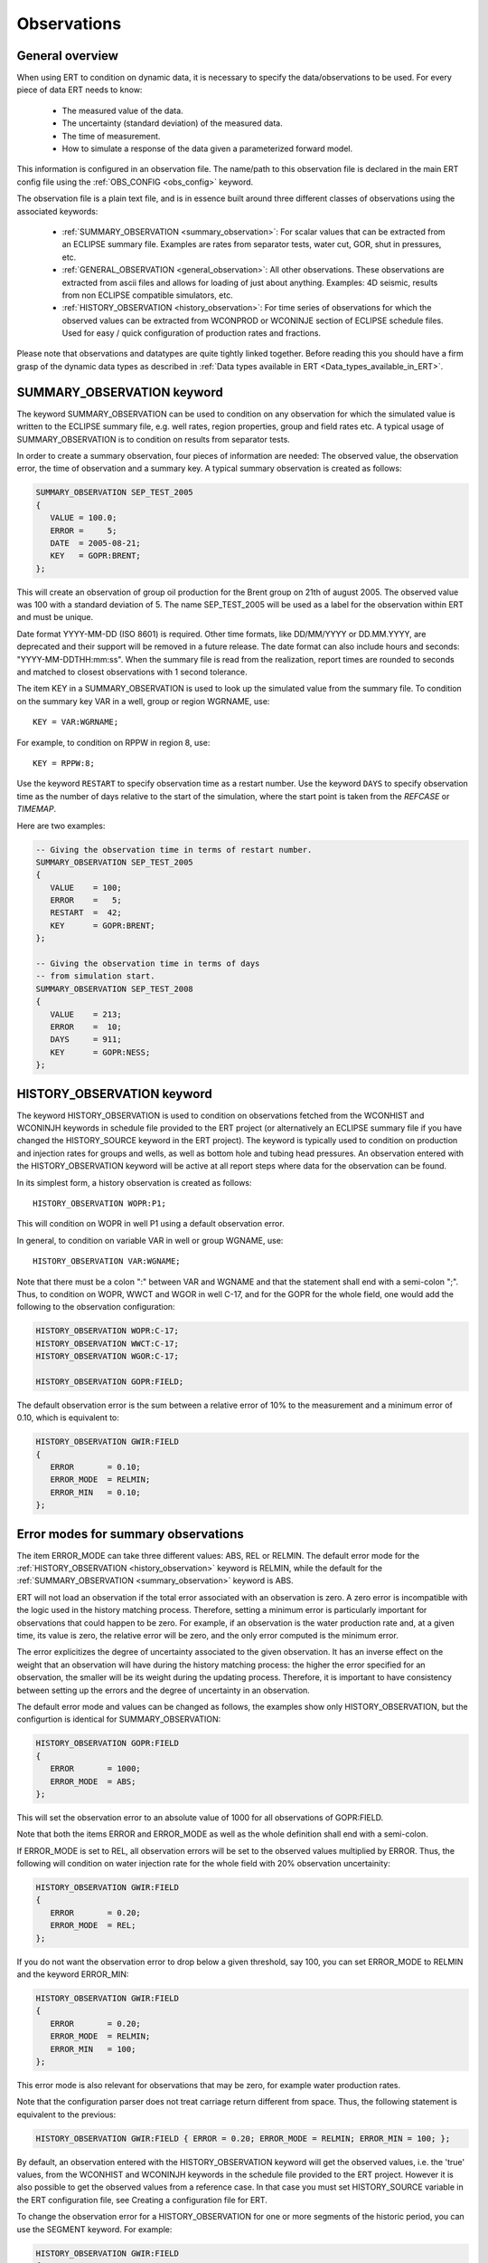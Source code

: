 .. _Configuring_observations_for_ERT:

Observations
============


General overview
----------------

When using ERT to condition on dynamic data, it is necessary to
specify the data/observations to be used. For every piece of data
ERT needs to know:

 - The measured value of the data.
 - The uncertainty (standard deviation) of the measured data.
 - The time of measurement.
 - How to simulate a response of the data given a parameterized forward model.

This information is configured in an observation file. The name/path
to this observation file is declared in the main ERT config file using the
:ref:`OBS_CONFIG <obs_config>` keyword.

The observation file is a plain text file, and is in essence built around three
different classes of observations using the associated keywords:

 - :ref:`SUMMARY_OBSERVATION <summary_observation>`: For scalar values that
   can be extracted from an ECLIPSE summary file. Examples are rates from
   separator tests, water cut, GOR, shut in pressures, etc.

 - :ref:`GENERAL_OBSERVATION <general_observation>`: All other observations.
   These observations are extracted from ascii files and allows for loading
   of just about anything. Examples: 4D seismic, results from non ECLIPSE
   compatible simulators, etc.

 - :ref:`HISTORY_OBSERVATION <history_observation>`: For time series of
   observations for which the observed values can be extracted from
   WCONPROD or WCONINJE section of ECLIPSE schedule files. Used for easy / quick
   configuration of production rates and fractions.


Please note that observations and datatypes are quite tightly linked together.
Before reading this you should have a firm grasp of the dynamic data types
as described in :ref:`Data types available in ERT <Data_types_available_in_ERT>`.


.. _summary_observation:

SUMMARY_OBSERVATION keyword
---------------------------

The keyword SUMMARY_OBSERVATION can be used to condition on any
observation for which the simulated value is written to the ECLIPSE
summary file, e.g. well rates, region properties, group and field
rates etc. A typical usage of SUMMARY_OBSERVATION is to condition
on results from separator tests.

In order to create a summary observation, four pieces of information
are needed: The observed value, the observation error, the time of
observation and a summary key. A typical summary observation is
created as follows:

.. code-block:: none

 SUMMARY_OBSERVATION SEP_TEST_2005
 {
    VALUE = 100.0;
    ERROR =     5;
    DATE  = 2005-08-21;
    KEY   = GOPR:BRENT;
 };

This will create an observation of group oil production for the Brent
group on 21th of august 2005. The observed value was 100 with a
standard deviation of 5. The name SEP_TEST_2005 will be used as a
label for the observation within ERT and must be unique.

Date format YYYY-MM-DD (ISO 8601) is required.
Other time formats, like DD/MM/YYYY or DD.MM.YYYY, are deprecated
and their support will be removed in a future release. The date format
can also include hours and seconds: "YYYY-MM-DDTHH:mm:ss". When the
summary file is read from the realization, report times are rounded
to seconds and matched to closest observations with 1 second tolerance.

The item KEY in a SUMMARY_OBSERVATION is used to look up the simulated value
from the summary file. To condition on the summary key VAR in a well, group or
region WGRNAME, use::

 KEY = VAR:WGRNAME;

For example, to condition on RPPW in region 8, use::

 KEY = RPPW:8;

Use the keyword ``RESTART`` to specify observation time as a restart number.
Use the keyword ``DAYS`` to specify observation time as the number of days relative
to the start of the simulation, where the start point is taken from the `REFCASE` or `TIMEMAP`.

Here are two examples:

.. code-block:: none

 -- Giving the observation time in terms of restart number.
 SUMMARY_OBSERVATION SEP_TEST_2005
 {
    VALUE    = 100;
    ERROR    =   5;
    RESTART  =  42;
    KEY      = GOPR:BRENT;
 };

 -- Giving the observation time in terms of days
 -- from simulation start.
 SUMMARY_OBSERVATION SEP_TEST_2008
 {
    VALUE    = 213;
    ERROR    =  10;
    DAYS     = 911;
    KEY      = GOPR:NESS;
 };


.. _history_observation:

HISTORY_OBSERVATION keyword
---------------------------

The keyword HISTORY_OBSERVATION is used to condition on observations
fetched from the WCONHIST and WCONINJH keywords in schedule file provided to
the ERT project (or alternatively an ECLIPSE summary file if you have
changed the HISTORY_SOURCE keyword in the ERT project). The keyword
is typically used to condition on production and injection rates for
groups and wells, as well as bottom hole and tubing head pressures. An
observation entered with the HISTORY_OBSERVATION keyword will be
active at all report steps where data for the observation can be
found.

In its simplest form, a history observation is created as follows::

   HISTORY_OBSERVATION WOPR:P1;

This will condition on WOPR in well P1 using a default observation
error.

In general, to condition on variable VAR in well or group WGNAME, use::

   HISTORY_OBSERVATION VAR:WGNAME;

Note that there must be a colon ":" between VAR and WGNAME and that
the statement shall end with a semi-colon ";". Thus, to condition on
WOPR, WWCT and WGOR in well C-17, and for the GOPR for the whole
field, one would add the following to the observation configuration:

.. code-block:: none

 HISTORY_OBSERVATION WOPR:C-17;
 HISTORY_OBSERVATION WWCT:C-17;
 HISTORY_OBSERVATION WGOR:C-17;

 HISTORY_OBSERVATION GOPR:FIELD;

The default observation error is the sum between a relative error of 10% to
the measurement and a minimum error of 0.10, which is equivalent to:

.. code-block:: none

 HISTORY_OBSERVATION GWIR:FIELD
 {
    ERROR       = 0.10;
    ERROR_MODE  = RELMIN;
    ERROR_MIN   = 0.10;
 };

.. _error_modes:

Error modes for summary observations
------------------------------------

The item ERROR_MODE can take three different values: ABS, REL or RELMIN.
The default error mode for the :ref:`HISTORY_OBSERVATION <history_observation>`
keyword is RELMIN, while the default for the :ref:`SUMMARY_OBSERVATION <summary_observation>`
keyword is ABS.

ERT will not load an observation if the total error associated with an observation is zero.
A zero error is incompatible with the logic used in the history matching
process. Therefore, setting a minimum error is particularly important for
observations that could happen to be zero. For example, if an observation is the
water production rate and, at a given time, its value is zero, the relative
error will be zero, and the only error computed is the minimum error.

The error explicitizes the degree of uncertainty associated to the given
observation. It has an inverse effect on the weight that an observation
will have during the history matching process: the higher the error
specified for an observation, the smaller will be its weight during
the updating process. Therefore, it is important to have consistency
between setting up the errors and the degree of uncertainty in an
observation.

The default error mode and values can be changed as follows, the examples
show only HISTORY_OBSERVATION, but the configurtion is identical for
SUMMARY_OBSERVATION:

.. code-block:: none

 HISTORY_OBSERVATION GOPR:FIELD
 {
    ERROR       = 1000;
    ERROR_MODE  = ABS;
 };

This will set the observation error to an absolute value of 1000
for all observations of GOPR:FIELD.

Note that both the items ERROR and ERROR_MODE as well as
the whole definition shall end with a semi-colon.

If ERROR_MODE is set to REL, all observation errors will be set to the
observed values multiplied by ERROR. Thus, the following will
condition on water injection rate for the whole field with 20%
observation uncertainity:

.. code-block:: none

 HISTORY_OBSERVATION GWIR:FIELD
 {
    ERROR       = 0.20;
    ERROR_MODE  = REL;
 };

If you do not want the observation error to drop below a given
threshold, say 100, you can set ERROR_MODE to RELMIN and the
keyword ERROR_MIN:

.. code-block:: none

 HISTORY_OBSERVATION GWIR:FIELD
 {
    ERROR       = 0.20;
    ERROR_MODE  = RELMIN;
    ERROR_MIN   = 100;
 };

This error mode is also relevant for observations that may be zero,
for example water production rates.

Note that the configuration parser does not treat carriage return
different from space. Thus, the following statement is equivalent to
the previous:

.. code-block:: none

 HISTORY_OBSERVATION GWIR:FIELD { ERROR = 0.20; ERROR_MODE = RELMIN; ERROR_MIN = 100; };

By default, an observation entered with the HISTORY_OBSERVATION
keyword will get the observed values, i.e. the 'true' values, from the
WCONHIST and WCONINJH keywords in the schedule file provided to the
ERT project. However it is also possible to get the observed values from
a reference case. In that case you must set HISTORY_SOURCE
variable in the ERT configuration file, see Creating a configuration
file for ERT.

To change the observation error for a HISTORY_OBSERVATION for one or
more segments of the historic period, you can use the SEGMENT
keyword. For example:

.. code-block:: none

  HISTORY_OBSERVATION GWIR:FIELD
  {
     ERROR       = 0.20;
     ERROR_MODE  = RELMIN;
     ERROR_MIN   = 100;

     SEGMENT FIRST_YEAR
     {
        START = 0;
        STOP  = 10;
        ERROR = 0.50;
        ERROR_MODE = REL;
     };

     SEGMENT SECOND_YEAR
     {
        START      = 11;
        STOP       = 20;
        ERROR      = 1000;
        ERROR_MODE = ABS;
     };
  };

The items START and STOP set the start and stop of the segment in
terms of ECLIPSE restart steps. The keywords ERROR, ERROR_MODE and
ERROR_MIN behave like before. If the segments overlap, they are
computed in alphabetical order.


.. _general_observation:

GENERAL_OBSERVATION keyword
---------------------------

The GENERAL_OBSERVATION keyword is used together with the GEN_DATA
type. This pair of observation and data types are typically
used when you want to update something special which does not fit into
any of the predefined types. Ert treats GENERAL_OBSERVATION (and also GEN_DATA)
as a list of numbers with no particular structure.
This is very flexible, but of course also a bit more complex to use:

.. code-block:: none

 GENERAL_OBSERVATION GEN_OBS1 {
    DATA     = SOME_FIELD;
    RESTART  = 20;
    OBS_FILE = some_file.txt;
 };

This example shows a minimum GENERAL_OBSERVATION. The keyword DATA
points to the GEN_DATA instance this observation is 'observing',
RESTART gives the report step when this observation is active.
OBS_FILE should be the name of a file with observation values,
and the corresponding uncertainties. The file with observations should
just be a plain text file with numbers in it, observations and
corresponding uncertainties interleaved.

An example of an ``OBS_FILE`` that defines three observations::

 1.46 0.26
 25.0 5.0
 5.00 1.00

In the example above it is assumed that the DATA
instance we are observing (i.e. comparing with) has the same number of
elements as the observation, i.e. three in this case. By using the
keyword INDEX_LIST you can select the elements of the
GEN_DATA instance you are interested in. Each index in INDEX_LIST
points to a line number in the GEN_DATA result file (which has one number per line).
Consider for example:

.. code-block:: none

   GENERAL_OBSERVATION GEN_OBS1 {
      DATA       = SOME_FIELD;
      INDEX_LIST = 0,3,9;
      RESTART    = 20;
      OBS_FILE   = some_file.txt;
   };

Here we use INDEX_LIST to indicate that we are interested in element
0, 3 and 9 of the GEN_DATA instance::

   GEN_DATA                     GEN_OBS1
   ========                     ===========
   1.56 <---------------------> 1.46  0.26
   23.0        /--------------> 25.0   5.00
   56.0        |    /---------> 5.00  1.00
   27.0 <------/    |           ===========
   0.2             |
   1.56             |
   1.78             |
   6.78             |
   9.00             |
   4.50 <-----------/
   ========


If ``INDEX_LIST`` not defined, Ert assumes that the observations point
to the first ``n`` ``GEN_DATA`` points:

.. code-block:: none

   GENERAL_OBSERVATION GEN_OBS1 {
      DATA       = SOME_FIELD;
      OBS_FILE   = some_file.txt;
   };

::

   GEN_DATA                     GEN_OBS1
   ========                     ===========
   1.56 <---------------------> 1.46  0.26
   23.0 <---------------------> 25.0   5.00
   56.0 <---------------------> 5.00  1.00
   27.0                         ===========
   0.2
   1.56
   1.78
   6.78
   9.00
   4.50
   ========


In addition to INDEX_LIST, it is possible to use INDEX_FILE which
points to a plain text file with indices, one value per line.
Finally, if your observation only has one value, you can
embed it in the config object with VALUE and ERROR.

Matching GEN_OBS and GEN_DATA
-----------------------------

It is important to match up the GEN_OBS observations with the
corresponding GEN_DATA simulation data correctly. If no ``REPORT_STEP``
and ``RESTART`` are provided to ``GEN_DATA`` and ``GENERAL_OBSERVATION``,
respectively, they will be given a default ``REPORT_STEP``
and ``RESTART`` of 0.

As a concrete example, the ert configuration file could include this line:

.. code-block:: none

   GEN_DATA RFT_BH67 RESULT_FILE:rft_BH67

While the observation configuration file could include this:

.. code-block:: none

   GENERAL_OBSERVATION GEN_OBS1 {
      DATA       = RFT_BH67;
      OBS_FILE   = some_file.txt;
   };

Before ERT starts we expect there to be a file called ``some_file.txt``  with the
observed values and the uncertainty. After the forward model has completed, ERT
will load the responses from a file called ``rft_BH67``.

If ``REPORT_STEP`` and ``RESTART`` are provided,
the ``GEN_DATA`` result files must have an embedded ``%d`` to indicate the
report step in them. To ensure that GEN_OBS and corresponding
GEN_DATA values match up correctly only the RESTART method is allowed
for GEN_OBS when specifying the time.
So consider a setup like this::

   -- Config file:
   GEN_DATA RFT_BH67 INPUT_FORMAT:ASCII RESULT_FILE:rft_BH67_%d    REPORT_STEPS:20
   ...                                                       /|\                /|\
   ...                                                        |                  |
   -- Observation file:                                       |                  |
   GENERAL_OBSERVATION GEN_OBS1 {                             +------------------/
      DATA       = RFT_BH67;                                  |
      RESTART    = 20;   <------------------------------------/
      OBS_FILE   = some_file.txt;
   };

Here we see that the observation is active at report step 20, and we
expect the forward model to create a file rft_BH67_20 in each
realization directory.
